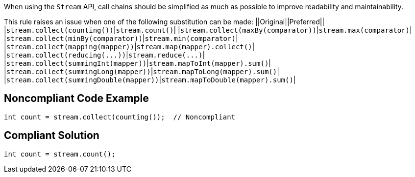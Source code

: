 When using the ``++Stream++`` API, call chains should be simplified as much as possible to improve readability and maintainability.

This rule raises an issue when one of the following substitution can be made:
||Original||Preferred||
|``++stream.collect(counting())++``|``++stream.count()++``|
|``++stream.collect(maxBy(comparator))++``|``++stream.max(comparator)++``|
|``++stream.collect(minBy(comparator))++``|``++stream.min(comparator)++``|
|``++stream.collect(mapping(mapper))++``|``++stream.map(mapper).collect()++``|
|``++stream.collect(reducing(...))++``|``++stream.reduce(...)++``|
|``++stream.collect(summingInt(mapper))++``|``++stream.mapToInt(mapper).sum()++``|
|``++stream.collect(summingLong(mapper))++``|``++stream.mapToLong(mapper).sum()++``|
|``++stream.collect(summingDouble(mapper))++``|``++stream.mapToDouble(mapper).sum()++``|


== Noncompliant Code Example

----
int count = stream.collect(counting());  // Noncompliant
----


== Compliant Solution

----
int count = stream.count();
----


